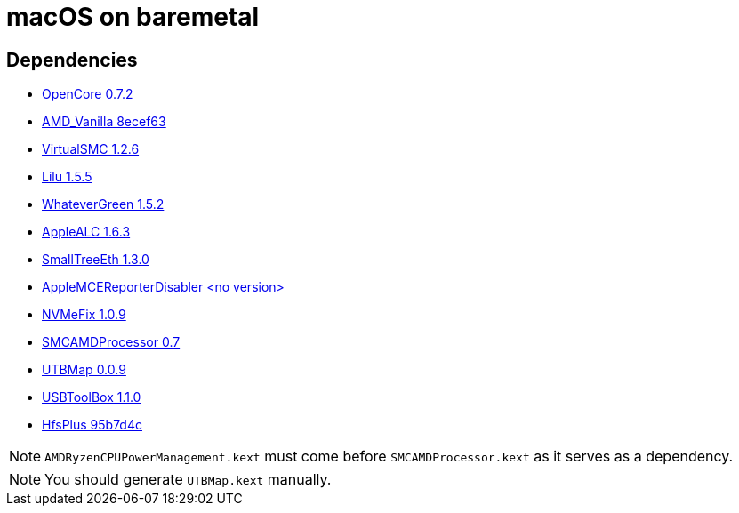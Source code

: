 = macOS on baremetal
:url-OpenCore: https://github.com/acidanthera/OpenCorePkg/releases/tag/0.7.2
:url-AMDVanila: https://github.com/AMD-OSX/AMD_Vanilla/tree/8ecef639781524ea18769ad33b556853c6643dd4
:url-VirtualSMC: https://github.com/acidanthera/VirtualSMC/releases/tag/1.2.6
:url-Lilu: https://github.com/acidanthera/Lilu/releases/tag/1.5.5
:url-WhateverGreen: https://github.com/acidanthera/WhateverGreen/releases/tag/1.5.2
:url-AppleALC: https://github.com/acidanthera/AppleALC/releases/tag/1.6.3
:url-SmallTreeEth: https://github.com/khronokernel/SmallTree-I211-AT-patch/releases/tag/1.3.0
:url-AMCERD: https://github.com/acidanthera/bugtracker/files/3703498/AppleMCEReporterDisabler.kext.zip
:url-NVMeFix: https://github.com/acidanthera/NVMeFix/releases/tag/1.0.9
:url-SMCAMDProcessor: https://github.com/trulyspinach/SMCAMDProcessor/releases/tag/0.7
:url-UTBtool: https://github.com/USBToolBox/tool/tree/0.0.9
:url-UTBkext: https://github.com/USBToolBox/kext/tree/1.1.0
:url-HfsPlus: https://github.com/acidanthera/OcBinaryData/blob/95b7d4ccb9fea6af48641fc1f5bd4b57f747b235/Drivers/HfsPlus.efi


== Dependencies
* {url-OpenCore}[OpenCore 0.7.2]
* {url-AMDVanila}[AMD_Vanilla 8ecef63]
* {url-VirtualSMC}[VirtualSMC 1.2.6]
* {url-Lilu}[Lilu 1.5.5]
* {url-WhateverGreen}[WhateverGreen 1.5.2]
* {url-AppleALC}[AppleALC 1.6.3]
* {url-SmallTreeEth}[SmallTreeEth 1.3.0]
* {url-AMCERD}[AppleMCEReporterDisabler <no version>]
* {url-NVMeFix}[NVMeFix 1.0.9]
* {url-SMCAMDProcessor}[SMCAMDProcessor 0.7]
* {url-UTBtool}[UTBMap 0.0.9]
* {url-UTBkext}[USBToolBox 1.1.0]
* {url-HfsPlus}[HfsPlus 95b7d4c]

NOTE: `AMDRyzenCPUPowerManagement.kext` must come before `SMCAMDProcessor.kext` as it serves as a dependency.

NOTE: You should generate `UTBMap.kext` manually.
